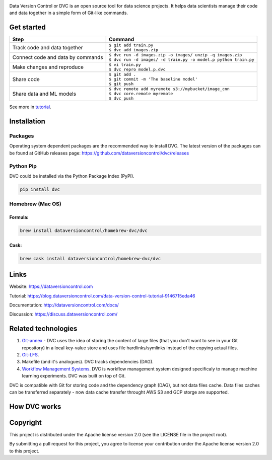 .. image:: https://img.shields.io/travis/dataversioncontrol/dvc/master.svg?label=Linux%20%26%20Mac%20OS
  :target: https://travis-ci.org/dataversioncontrol/dvc

.. image:: https://img.shields.io/appveyor/ci/dataversioncontrol/dvc/master.svg?label=Windows
  :target: https://ci.appveyor.com/project/dataversioncontrol/dvc/branch/master

.. image:: https://codeclimate.com/github/dataversioncontrol/dvc/badges/gpa.svg
  :target: https://codeclimate.com/github/dataversioncontrol/dvc

.. image:: https://codecov.io/gh/dataversioncontrol/dvc/branch/master/graph/badge.svg
  :target: https://codecov.io/gh/dataversioncontrol/dvc

Data Version Control or DVC is an open source tool for data science projects. 
It helps data scientists manage their code and data together in a simple form of Git-like commands.

Get started
===========
+-----------------------------------+-------------------------------------------------------------------+
| Step                              | Command                                                           |
+===================================+===================================================================+
| Track code and data together      | | ``$ git add train.py``                                          |
|                                   | | ``$ dvc add images.zip``                                        |
+-----------------------------------+-------------------------------------------------------------------+
| Connect code and data by commands | | ``$ dvc run -d images.zip -o images/ unzip -q images.zip``      |
|                                   | | ``$ dvc run -d images/ -d train.py -o model.p python train.py`` |
+-----------------------------------+-------------------------------------------------------------------+
| Make changes and reproduce        | | ``$ vi train.py``                                               |
|                                   | | ``$ dvc repro model.p.dvc``                                     |
+-----------------------------------+-------------------------------------------------------------------+
| Share code                        | | ``$ git add .``                                                 |
|                                   | | ``$ git commit -m 'The baseline model'``                        |
|                                   | | ``$ git push``                                                  |
+-----------------------------------+-------------------------------------------------------------------+
| Share data and ML models          | | ``$ dvc remote add myremote s3://mybucket/image_cnn``           |
|                                   | | ``$ dvc core.remote myremote``                                  |
|                                   | | ``$ dvc push``                                                  |
+-----------------------------------+-------------------------------------------------------------------+

See more in `tutorial <https://blog.dataversioncontrol.com/data-version-control-tutorial-9146715eda46>`_.

Installation
============

Packages
--------

Operating system dependent packages are the recommended way to install DVC.
The latest version of the packages can be found at GitHub releases page: https://github.com/dataversioncontrol/dvc/releases

Python Pip
----------

DVC could be installed via the Python Package Index (PyPI).

.. code-block:: bash

   pip install dvc

Homebrew (Mac OS)
-----------------

Formula:
^^^^^^^^

.. code-block:: bash

   brew install dataversioncontrol/homebrew-dvc/dvc

Cask:
^^^^^

.. code-block:: bash

   brew cask install dataversioncontrol/homebrew-dvc/dvc

Links
=====

Website: https://dataversioncontrol.com

Tutorial: https://blog.dataversioncontrol.com/data-version-control-tutorial-9146715eda46

Documentation: http://dataversioncontrol.com/docs/

Discussion: https://discuss.dataversioncontrol.com/

Related technologies
====================


#. `Git-annex <https://git-annex.branchable.com/>`_ - DVC uses the idea of storing the content of large files (that you don't want to see in your Git repository) in a local key-value store and uses file hardlinks/symlinks instead of the copying actual files.
#. `Git-LFS <https://git-lfs.github.com/>`_.
#. Makefile (and it's analogues). DVC tracks dependencies (DAG). 
#. `Workflow Management Systems <https://en.wikipedia.org/wiki/Workflow_management_system>`_. DVC is workflow management system designed specificaly to manage machine learning experiments. DVC was built on top of Git.

DVC is compatible with Git for storing code and the dependency graph (DAG), but not data files cache.
Data files caches can be transferred separately - now data cache transfer throught AWS S3 and GCP storge are supported.

How DVC works
=============


.. image:: https://s3-us-west-2.amazonaws.com/dvc-share/images/0.9/how_dvc_works.png
   :target: https://s3-us-west-2.amazonaws.com/dvc-share/images/0.9/how_dvc_works.png
   :alt: how_dvc_works


Copyright
=========

This project is distributed under the Apache license version 2.0 (see the LICENSE file in the project root).

By submitting a pull request for this project, you agree to license your contribution under the Apache license version 2.0 to this project.
